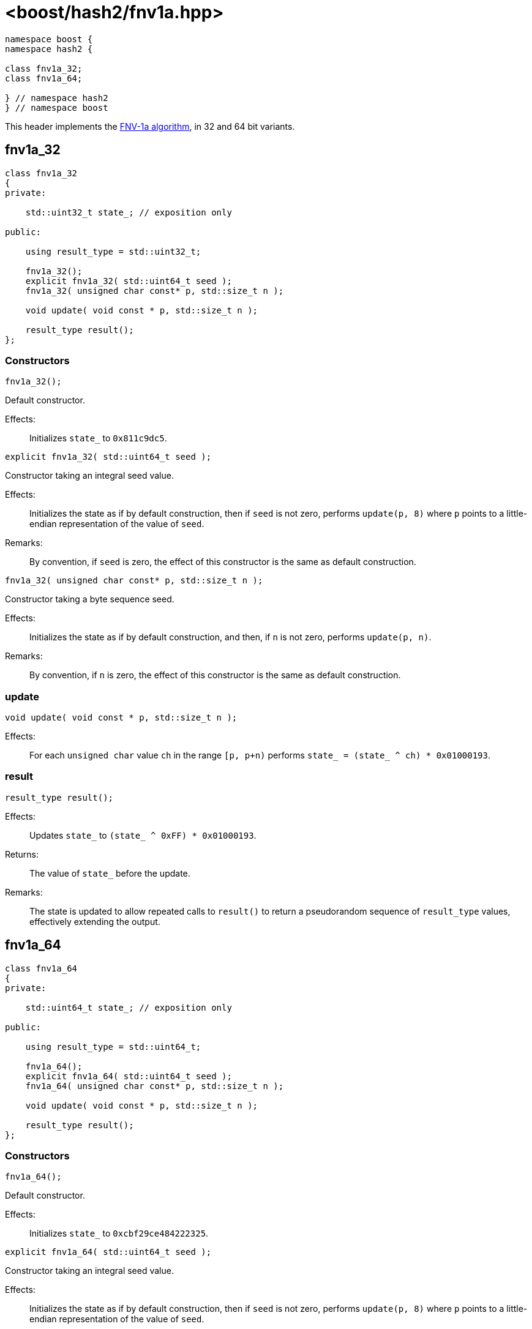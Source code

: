 ////
Copyright 2024 Peter Dimov
Distributed under the Boost Software License, Version 1.0.
https://www.boost.org/LICENSE_1_0.txt
////

[#ref_fnv1a]
# <boost/hash2/fnv1a.hpp>
:idprefix: ref_fnv1a_

```
namespace boost {
namespace hash2 {

class fnv1a_32;
class fnv1a_64;

} // namespace hash2
} // namespace boost
```

This header implements the https://en.wikipedia.org/wiki/Fowler%E2%80%93Noll%E2%80%93Vo_hash_function[FNV-1a algorithm], in 32 and 64 bit variants.

## fnv1a_32

```
class fnv1a_32
{
private:

    std::uint32_t state_; // exposition only

public:

    using result_type = std::uint32_t;

    fnv1a_32();
    explicit fnv1a_32( std::uint64_t seed );
    fnv1a_32( unsigned char const* p, std::size_t n );

    void update( void const * p, std::size_t n );

    result_type result();
};
```

### Constructors

```
fnv1a_32();
```

Default constructor.

Effects: ::
  Initializes `state_` to `0x811c9dc5`.

```
explicit fnv1a_32( std::uint64_t seed );
```

Constructor taking an integral seed value.

Effects: ::
  Initializes the state as if by default construction, then if `seed` is not zero, performs `update(p, 8)` where `p` points to a little-endian representation of the value of `seed`.

Remarks: ::
  By convention, if `seed` is zero, the effect of this constructor is the same as default construction.

```
fnv1a_32( unsigned char const* p, std::size_t n );
```

Constructor taking a byte sequence seed.

Effects: ::
  Initializes the state as if by default construction, and then, if `n` is not zero, performs `update(p, n)`.

Remarks: ::
  By convention, if `n` is zero, the effect of this constructor is the same as default construction.

### update

```
void update( void const * p, std::size_t n );
```

Effects: ::
  For each `unsigned char` value `ch` in the range `[p, p+n)` performs `state_ = (state_ ^ ch) * 0x01000193`.

### result

```
result_type result();
```

Effects: ::
  Updates `state_` to `(state_ ^ 0xFF) * 0x01000193`.

Returns: ::
  The value of `state_` before the update.

Remarks: ::
  The state is updated to allow repeated calls to `result()` to return
  a pseudorandom sequence of `result_type` values, effectively extending
  the output.

## fnv1a_64

```
class fnv1a_64
{
private:

    std::uint64_t state_; // exposition only

public:

    using result_type = std::uint64_t;

    fnv1a_64();
    explicit fnv1a_64( std::uint64_t seed );
    fnv1a_64( unsigned char const* p, std::size_t n );

    void update( void const * p, std::size_t n );

    result_type result();
};
```

### Constructors

```
fnv1a_64();
```

Default constructor.

Effects: ::
  Initializes `state_` to `0xcbf29ce484222325`.

```
explicit fnv1a_64( std::uint64_t seed );
```

Constructor taking an integral seed value.

Effects: ::
  Initializes the state as if by default construction, then if `seed` is not zero, performs `update(p, 8)` where `p` points to a little-endian representation of the value of `seed`.

Remarks: ::
  By convention, if `seed` is zero, the effect of this constructor is the same as default construction.

```
fnv1a_64( unsigned char const* p, std::size_t n );
```

Constructor taking a byte sequence seed.

Effects: ::
  Initializes the state as if by default construction, and then, if `n` is not zero, performs `update(p, n)`.

Remarks: ::
  By convention, if `n` is zero, the effect of this constructor is the same as default construction.

### update

```
void update( void const * p, std::size_t n );
```

Effects: ::
  For each `unsigned char` value `ch` in the range `[p, p+n)` performs `state_ = (state_ ^ ch) * 0x100000001b3`.

### result

```
result_type result();
```

Effects: ::
  Updates `state_` to `(state_ ^ 0xFF) * 0x100000001b3`.

Returns: ::
  The value of `state_` before the update.

Remarks: ::
  The state is updated to allow repeated calls to `result()` to return
  a pseudorandom sequence of `result_type` values, effectively extending
  the output.

